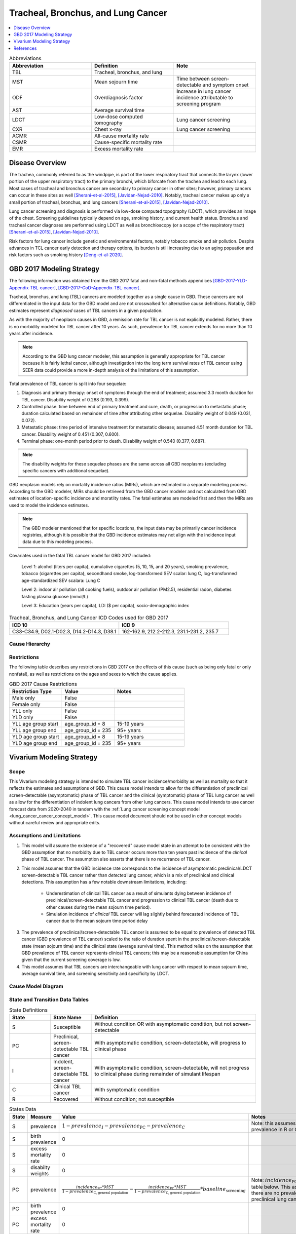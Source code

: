 .. _2017_lung_cancer:

===================================
Tracheal, Bronchus, and Lung Cancer
===================================

.. contents::
   :local:
   :depth: 1

.. list-table:: Abbreviations
   :widths: 15 15 15
   :header-rows: 1

   * - Abbreviation
     - Definition
     - Note
   * - TBL
     - Tracheal, bronchus, and lung
     - 
   * - MST
     - Mean sojourn time
     - Time between screen-detectable and symptom onset
   * - ODF
     - Overdiagnosis factor
     - Increase in lung cancer incidence attributable to screening program
   * - AST
     - Average survival time
     - 
   * - LDCT
     - Low-dose computed tomography
     - Lung cancer screening
   * - CXR
     - Chest x-ray
     - Lung cancer screening
   * - ACMR
     - All-cause mortality rate
     - 
   * - CSMR
     - Cause-specific mortality rate
     -
   * - EMR
     - Excess mortality rate
     - 

Disease Overview
----------------

The trachea, commonly referred to as the windpipe, is part of the lower respiratory tract that connects the larynx (lower portion of the upper respiratory tract) to the primary bronchi, which biforcate from the trachea and lead to each lung. Most cases of tracheal and bronchus cancer are secondary to primary cancer in other sites; however, primary cancers can occur in these sites as well [Sherani-et-al-2015]_, [Javidan-Nejad-2010]_. Notably, tracheal cancer makes up only a small portion of tracheal, bronchus, and lung cancers [Sherani-et-al-2015]_, [Javidan-Nejad-2010]_. 

Lung cancer screening and diagnosis is performed via low-dose computed topography (LDCT), which provides an image of the chest. Screening guidelines typically depend on age, smoking history, and current health status. Bronchus and tracheal cancer diagnoses are performed using LDCT as well as bronchioscopy (or a scope of the respiratory tract) [Sherani-et-al-2015]_, [Javidan-Nejad-2010]_. 

Risk factors for lung cancer include genetic and environmental factors, notably tobacco smoke and air pollution. Despite advances in TCL cancer early detection and therapy options, its burden is still increasing due to an aging popuation and risk factors such as smoking history [Deng-et-al-2020]_.

GBD 2017 Modeling Strategy
--------------------------

The following information was obtained from the GBD 2017 fatal and non-fatal methods appendices [GBD-2017-YLD-Appendix-TBL-cancer]_, [GBD-2017-CoD-Appendix-TBL-cancer]_.

Tracheal, bronchus, and lung (TBL) cancers are modeled together as a single cause in GBD. These cancers are not differentiated in the input data for the GBD model and are not crosswalked for alternative cause definitions. Notably, GBD estimates represent *diagnosed* cases of TBL cancers in a given population. 

As with the majority of neoplasm causes in GBD, a remission rate for TBL cancer is not explicitly modeled. Rather, there is no morbidity modeled for TBL cancer after 10 years. As such, prevalence for TBL cancer extends for no more than 10 years after incidence.

.. note::

  According to the GBD lung cancer modeler, this assumption is generally appropriate for TBL cancer because it is fairly lethal cancer, although investigation into the long term survival rates of TBL cancer using SEER data could provide a more in-depth analysis of the limitations of this assumption.

Total prevalence of TBL cancer is split into four sequelae: 

#. Diagnosis and primary therapy: onset of symptoms through the end of treatment; assumed 3.3 month duration for TBL cancer. Disability weight of 0.288 (0.193, 0.399).
#. Controlled phase: time between end of primary treatment and cure, death, or progression to metastatic phase; duration calculated based on remainder of time after attributing other sequelae. Disability weight of 0.049 (0.031, 0.072).
#. Metastatic phase: time period of intensive treatment for metastatic disease; assumed 4.51 month duration for TBL cancer. Disability weight of 0.451 (0.307, 0.600).
#. Terminal phase: one-month period prior to death. Disability weight of 0.540 (0.377, 0.687).

.. note:: 
  
  The disability weights for these sequelae phases are the same across all GBD neoplasms (excluding specific cancers with additional sequelae).

GBD neoplasm models rely on mortality incidence ratios (MIRs), which are estimated in a separate modeling process. According to the GBD modeler, MIRs should be retrieved from the GBD cancer modeler and not calculated from GBD estimates of location-specific incidence and moratlity rates. The fatal estimates are modeled first and then the MIRs are used to model the incidence estimates.

.. note::

  The GBD modeler mentioned that for specific locations, the input data may be primarily cancer incidence registries, although it is possible that the GBD incidence estimates may not align with the incidence input data due to this modeling process.

Covariates used in the fatal TBL cancer model for GBD 2017 included:

  Level 1: alcohol (liters per capita), cumulative cigarettes (5, 10, 15, and 20 years), smoking prevalence, tobacco (cigarettes per capita), secondhand smoke, log-transformed SEV scalar: lung C, log-transformed age-standardized SEV scalara: Lung C

  Level 2: indoor air pollution (all cooking fuels), outdoor air pollution (PM2.5), residential radon, diabetes fasting plasma glucose (mmol/L) 

  Level 3: Education (years per capita), LDI ($ per capita), socio-demographic index

.. list-table:: Tracheal, Bronchus, and Lung Cancer ICD Codes used for GBD 2017
   :widths: 15 15
   :header-rows: 1

   * - ICD 10
     - ICD 9
   * - C33-C34.9, D02.1-D02.3, D14.2-D14.3, D38.1
     - 162-162.9, 212.2-212.3, 231.1-231.2, 235.7

Cause Hierarchy
+++++++++++++++

.. image:: lung_cancer_hierarchy.svg

Restrictions
++++++++++++

The following table describes any restrictions in GBD 2017 on the effects of
this cause (such as being only fatal or only nonfatal), as well as restrictions
on the ages and sexes to which the cause applies.

.. list-table:: GBD 2017 Cause Restrictions
   :widths: 15 15 20
   :header-rows: 1

   * - Restriction Type
     - Value
     - Notes
   * - Male only
     - False
     -
   * - Female only
     - False
     -
   * - YLL only
     - False
     -
   * - YLD only
     - False
     -
   * - YLL age group start
     - age_group_id = 8
     - 15-19 years
   * - YLL age group end
     - age_group_id = 235
     - 95+ years
   * - YLD age group start
     - age_group_id = 8
     - 15-19 years
   * - YLD age group end
     - age_group_id = 235
     - 95+ years

Vivarium Modeling Strategy
--------------------------

Scope
+++++

This Vivarium modeling strategy is intended to simulate TBL cancer incidence/morbidity as well as mortality so that it reflects the estimates and assumptions of GBD. This cause model intends to allow for the differentiation of preclinical screen-detectable (asymptomatic) phase of TBL cancer and the clinical (symptomatic) phase of TBL lung cancer as well as allow for the differentiation of indolent lung cancers from other lung cancers. This cause model intends to use cancer forecast data from 2020-2040 in tandem with the :ref:`Lung cancer screening concept model <lung_cancer_cancer_concept_model>`. This cause model document should not be used in other concept models without careful review and appropriate edits.

Assumptions and Limitations
+++++++++++++++++++++++++++

1. This model will assume the existence of a "recovered" cause model state in an attempt to be consistent with the GBD assumption that no morbidity due to TBL cancer occurs more than ten years past incidence of the *clinical* phase of TBL cancer. The assumption also asserts that there is no recurrance of TBL cancer.

2. This model assumes that the GBD incidence rate corresponds to the incidence of asymptomatic preclinical/LDCT screen-detectable TBL cancer rather than *detected* lung cancer, which is a mix of preclinical and clinical detections. This assumption has a few notable downstream limitations, including:

	- Underestimation of clinical TBL cancer as a result of simulants dying between incidence of preclinical/screen-detectable TBL cancer and progression to clinical TBL cancer (death due to other causes during the mean sojourn time period).

	- Simulation incidence of *clinical* TBL cancer will lag slightly behind forecasted incidence of TBL cancer due to the mean sojourn time period delay

.. todo::

  Quantify the potential impact of this assumption here

3. The prevalence of preclinical/screen-detectable TBL cancer is assumed to be equal to prevalence of detected TBL cancer (GBD prevalence of TBL cancer) scaled to the ratio of duration spent in the preclinical/screen-detectable state (mean sojourn time) and the clinical state (average survival time). This method relies on the assumption that GBD prevalence of TBL cancer represents clinical TBL cancers; this may be a reasonable assumption for China given that the current screening coverage is low.

4. This model assumes that TBL cancers are interchangeable with lung cancer with respect to mean sojourn time, average survival time, and screening sensitivity and specificity by LDCT.

Cause Model Diagram
+++++++++++++++++++

.. image:: cause_model_diagram.svg

State and Transition Data Tables
++++++++++++++++++++++++++++++++

.. list-table:: State Definitions
   :widths: 5 5 20
   :header-rows: 1

   * - State
     - State Name
     - Definition
   * - S
     - Susceptible
     - Without condition OR with asymptomatic condition, but not screen-detectable
   * - PC
     - Preclinical, screen-detectable TBL cancer
     - With asymptomatic condition, screen-detectable, will progress to clinical phase
   * - I
     - Indolent, screen-detectable TBL cancer
     - With asymptomatic condition, screen-detectable, will not progress to clinical phase during remainder of simulant lifespan 
   * - C
     - Clinical TBL cancer
     - With symptomatic condition
   * - R
     - Recovered
     - Without condition; not susceptible

.. list-table:: States Data
   :widths: 20 25 30 30
   :header-rows: 1
   
   * - State
     - Measure
     - Value
     - Notes
   * - S
     - prevalence
     - :math:`1 - prevalence_I - prevalence_\text{PC} - prevalence_C`
     - Note: this assumes no initial prevalence in R or C states
   * - S
     - birth prevalence
     - 0
     - 
   * - S
     - excess mortality rate
     - 0
     - 
   * - S
     - disabilty weights
     - 0
     -
   * - PC
     - prevalence
     - :math:`\frac{incidence_\text{PC} * MST}{1 - prevalence_\text{C, general population}} - \frac{incidence_\text{PC} * MST}{1 - prevalence_\text{C, general population}} * baseline_\text{screening}`
     - Note: :math:`incidence_\text{PC}` defined in table below. This assumes that there are no prevalent *detected* preclinical lung cancers
   * - PC
     - birth prevalence
     - 0
     - 
   * - PC
     - excess mortality rate
     - 0
     - 
   * - PC
     - disability weights
     - 0 
     - 
   * - I
     - prevalence
     - :math:`\frac{incidence_\text{PC} * MST}{1 - prevalence_\text{C, general population}} * ODF`
     - Note: this may be an underestimate of initial prevalence due to longer duration than preclinical TBL cancer
   * - I
     - birth prevalence
     - 0
     - 
   * - I
     - excess mortality rate
     - 0
     - 
   * - I
     - disability weights
     - 0
     - 
   * - C
     - prevalence
     - 0
     - Assumed that there are no prevalent clinical (detected) lung cancers in the insured population; see the definition of :math:`prevalence_\text{C, general population}` for the prevalence of clinical lung cancers in the general population (Data Sources Table)
   * - C
     - birth prevalence
     - 0
     - 
   * - C
     - excess mortality rate
     - :math:`csmr_\text{c426} / prevalence_\text{C, general_population}`
     - 
   * - C
     - disabilty weights
     - :math:`\displaystyle{\sum_{s\in\text{s_c426}}}\scriptstyle{\text{disability_weight}_s\,\times\,\frac{\text{prev}_s}{\text{prevalence_c426}}}`
     - Total TBL cancer disability weight over all sequelae with IDs s273, s274, s275, s276. Use GBD 2019 sequalea prevalence for weighting since these were not forecasted. Can be excluded from model for simplicity (YLDs not in output table shell).
   * - R
     - prevalence
     - 0
     - No initialization into recovered state
   * - R
     - birth prevalence
     - 0
     - 
   * - R
     - excess mortality rate
     - 0
     - No excess mortality in recovered state assumed
   * - R
     - disabilty weights
     - 0
     - No long term disability in recovered state assumed

.. list-table:: Transition Data
   :widths: 10 10 10 20 30
   :header-rows: 1
   
   * - Transition
     - Source 
     - Sink 
     - Value
     - Notes
   * - i_pc
     - S
     - PC
     - :math:`\frac{screening_\text{baseline} * incidence_\text{c426*} * \frac{1}{1+ODF} + (1 - screening_\text{baseline}) * incidence_\text{c426*}}{prevalence_\text{S, general population}}`
     - NOTE: :math:`incidence_\text{c426*}` is the rate from the age group equal to simulant's age plus MST. SEE SECTION BELOW FOR HOW TO CALCULATE.
   * - i_i
     - S
     - I
     - :math:`\frac{screening_\text{baseline} * incidence_\text{c426*} * \frac{ODF}{1+ODF} + (1 - screening_\text{baseline}) * i_\text{pc} * ODF}{prevalence_\text{S, general population}}`
     - NOTE: :math:`incidence_\text{c426*}` is the rate from the age group equal to simulant's age plus MST 
   * - i_c
     - PC
     - C
     - 1/MST
     - See MST definition in table below
   * - r
     - C
     - R
     - 0.1
     - To be consistent with 10 year GBD assumption

.. list-table:: Data Sources
   :widths: 20 25 25 25
   :header-rows: 1
   
   * - Measure
     - Sources
     - Description
     - Notes
   * - prevalence_c426
     - /ihme/csu/swiss_re/forecast/426_ets_prevalence_scaled_logit_phi_89_minmax_3_1000_gbd19.csv
     - CSU TBL cancer prevalence forecasts
     - 2020-2040; defined as proportion of population with condition
   * - csmr_c426
     - /ihme/csu/swiss_re/forecast/426_ets_deaths_scaled_logit_phi_89_minmax_3_1000_gbd19.csv
     - CSU TBL cancer cause specific mortality rate forecast
     - 2020-2040; defined as deaths per person-year in general population
   * - incidence_rate_c426
     - /ihme/csu/swiss_re/forecast/426_ets_deaths_scaled_logit_phi_89_minmax_3_1000_gbd19.csv
     - CSU TBL cancer cause-specific mortality rate forecast
     - 2020-2040; defined as incidence cases per person-year in general population
   * - disability_weight_s{273, 274, 275, 276}
     - YLD appendix
     - Sequela disability weights
     - 0.288 (0.193-0.145), 0.049 (0.031-0.072), 0.451 (0.307-0.6), 0.54 (0.377-0.687)
   * - prevalence_s{273, 274, 275, 276}
     - GBD 2019, COMO, decomp_step='step4'
     - TBL cancer sequelae prevalence from GBD 2019
     - Not forecasted
   * - MST
     - Uniform distribution between 2.06 and 5.38 years
     - Mean sojourn time; duration of time between onset of the CT screen-detectable preclinical phase to the clinical phase
     - See below for instructions on how to sample and research background. NOTE: may update this value
   * - ODF
     - Triangle distribution of uncertainty with min=4, point=10, max=23. np.random.triangular(4, 10, 23)
     - Overdiagnosis factor (ex: 35% excess incidence of lung cancer associated with LDCT screening program)
     - 
   * - :math:`screening_\text{baseline}`
     - 0.06
     - Baseline coverage of lung cancer screening by LDCT
     - The value in this table should be used prior to implementation of the screening model, which will be defined in the :ref:`Lung Cancer Screening Cause Model Document <lung_cancer_cancer_concept_model>` and should then supercede the 0.06 value.
   * - :math:`prevalence_\text{C, general population}`
     - :math:`screening_\text{baseline} * prevalence_\text{c426} * \frac{1}{1+ODF} + (1 - screening_\text{baseline}) * prevalence_\text{c426}`
     - Prevalence of clinical TBL cancer in the general (insured and uninsured) population. Will be used in incidence_pc equation
     - Should use the forecasted prevalence for this parameter
   * - :math:`prevalence_\text{PC, general population}`
     - :math:`incidence_\text{PC} * MST`
     - 
     - Does not need to be calculated for use in model; shown as a proof for incidence_pc equation
   * - :math:`prevalence_\text{I, general population}`
     - :math:`screening_\text{baseline} * prevalence_\text{c426} * \frac{ODF}{1+ODF} + (1 - screening_\text{baseline}) * prevalence_\text{PC, general population} * ODF`
     - 
     - Does not need to be calculated for use in model; shown as a proof for incidence_pc equation
   * - :math:`prevalence_\text{S, general population}`
     - :math:`1 - prevalence_\text{C, general population} - prevalence_\text{PC, general population} - prevalence_\text{I, general population}`
     - 
     - Does not need to be calculated for use in model; shown as a proof for incidence_pc equation

The following equation demonstrates how to solve for :math:`incidence_\text{PC}` based on the dependent equalities for the definitions of :math:`incidence_\text{c426}` and :math:`prevalence_\text{S, general population}`.

.. math ::

  a = -MST + (1 - screening_\text{baseline}) * MST * ODF

.. math ::

  b = 1 - prevalence_\text{C, general population} - screening_\text{baseline} * prevalence_\text{c426} * \frac{ODF}{1+ODF}

.. math ::

  c = -(screening_\text{baseline} * incidence_\text{c426} * \frac{1}{1+ODF} + (1 - screening_\text{baseline}) * incidence_\text{c426})

.. math ::

  incidence_\text{PC} = \frac{-b + \sqrt{b^2 - 4ac}}{2a}

The below equations show a proof for the above equation.

1.

.. math ::

  prevalence_\text{S, general population} = 1 - prevalence_\text{C, general population} 
  
  - prevalence_\text{PC, general population} - prevalence_\text{I, general population}

2. 

.. math ::

  prevalence_\text{S, general population} = 1 - prevalence_\text{C, general population} - incidence_\text{PC} * MST 
  
  - (screening_\text{baseline} * prevalence_\text{c426} * \frac{ODF}{1+ODF} + (1 - screening_\text{baseline}) * incidence_\text{PC} * MST * ODF

3. 

.. math :: 

  \frac{screening_\text{baseline}*incidence_\text{c426}*\frac{1}{1+ODF} + (1-screening_\text{baseline})*incidence_\text{c426}}{incidence_\text{PC}} = 
  
  1 - prevalence_\text{C, general population} - incidence_\text{PC} * MST 
  
  - (screening_\text{baseline} * prevalence_\text{c426} * \frac{ODF}{1+ODF} + (1 - screening_\text{baseline}) * incidence_\text{PC} * MST * ODF

4. 

.. math ::

  0 = (-MST + (1 - screening_\text{baseline}) * MST * ODF) * {incidence_\text{PC}}^2 

  + (1 - prevalence_\text{C, general population} - screening_\text{baseline} * prevalence_\text{c426} * \frac{ODF}{1+ODF}) * incidence_\text{PC}

  - (screening_\text{baseline} * incidence_\text{c426} * \frac{1}{1+ODF} + (1 - screening_\text{baseline}) * incidence_\text{c426})

Mean Sojourn Time
^^^^^^^^^^^^^^^^^

**Research Background:**

.. image:: mst_diagram.svg

A systematic literature search was performed to obtain estimates of the mean sojourn time of lung cancer using low-dose computed topography (LDCT) screening methodology. The search yielded the following relevant studies:

.. list-table:: Mean Sojourn Time References
   :widths: 20 25 25 25
   :header-rows: 1
   
   * - Paper
     - Description
     - Results
     - Notes
   * - [Chien-and-Chen-2008]_
     - Used a Markov model to estimate MST using data meta-analyzed from six studies. Assumes a gamma distribution of MSTs.
     - Median: 2.06 years (95% CI: 0.42 - 3.83)
     - 
   * - [ten-Haaf-et-al-2015a]_
     - Used the MISCAN-Lung model to estimate MST using data from SEER, the National Lung Screening Trial (NLST), and the Prostate, Lung, Ovarian Colon and Ovarian Cancer Screening Trial (PLCO). Estimated MST at the sex-, stage- and histology-specific level. Assumed a weilbull distribution of MSTs.
     - Not reported here due to specificity at the histological level. Notably, MST was greater in women than men.
     - 
   * - [Patz-et-al-2014]_
     - Used data from the National Lung Screening Trial (NLST) to estimate MST 
     - For non-BAC NSCLC: 3.6 years (95% CI: 3.0-4.3); For BAC: 32.1 years (17.3-270.7)
     - NSCLC: non-small cell carcinoma lung cancer, BAC: bronchioloalveolar carcinoma
   * - [Gonzalez-Maldonado-et-al-2020]_
     - German RCT among long-term smokers 50.3-71.9 years of age; LDCT screening versus no screening. Median follow-up of 9.77 years.
     - 5.38 years (95% CI: 4.76, 5.88)
     - 

Given that our model is not specific to any given histologies or cancer stages, we selected the [Chien-and-Chen-2008]_ paper as the data source for the mean sojourn time in this model. 

  Notably, this is limited in that it does not consider variation by sex or histology.

Further, an analysis by [Veronesi-et-al-2012]_ suggested that mean doubling time of lung cancer tumors (a measure related to mean sojourn time) did not significantly vary by age or pack-year cigarette consumption. 

.. note::

  The model results for the :ref:`SwissRe lung cancer screening model <lung_cancer_cancer_concept_model>` will be sensitive to this parameter. Given that there is variation around this parameter, this is a value that we should reach consensus on with the client. 

Cumulative Excess Incidence Factor
^^^^^^^^^^^^^^^^^^^^^^^^^^^^^^^^^^

**Research Background:**

Overdiagnosis by cancer screening is defined as the detection/diagnosis of very slow growing or indolent cancers that never would have resulted in a clinical cancer due to death from other causes first (and therefore would not be expected to experience clinical detection of the cancer). The following figure demonstrates the concept of an "overdiagnosed" case. 

.. image:: overdiagnosis_figure.svg

Overdiagnosis is a major concern associated with lung cancer screening programs and as such has been evaluated for LDCT lung cancer screening programs by several investigators. 

Cumulative excess incidence in the experimental arm relative to the control arm of RCTs can be used to estimate overdiagnosis of lung cancer screening by LDCT. The table below provides a summary of RCTs that have estimated overdiagnosis using the excess cumulative incidence approach, as summarized by [Gonzalez-Maldonado-et-al-2020]_.

.. image:: overdiagnosis_study_table.png

Further, [Broderson-et-al-2020]_ conducted a meta-analysis of overdiagnosis as estimated by LDCT RCTs and concluded that the RR for lung cancer incidence 1.51 (1.06-2.14) based on low-bias RCTs; 1.22 (1.02-1.47) based on all RCTs. They also concluded that 49% (11-87) of screen-detected cancers were overdiagnosed from two RCTs with low risk of bias; 38% (14-63) from all RCTs. They noted that "there is uncertainty about this substantial degree of overdiagnosis due to unexplained heterogeneity and low precision of the summed estimate across the two trials" (p. 2).

Notably, excess incidence in RCTs (lead time greater than the study follow-up period) does not necessarily reflect overdiagnosis (lead time greater than life expectancy). Therefore, if the follow-up period since the last screening is shorter than the maximum leda times for all participants, then cumulative excess incidence estimates will *overestimate* overdiagnosis. 

  This is illustrated with the NLST trial results for which the cumulative excess incidence estimate decreased from 19% with 4.5 years of follow-up to 3% with 9.3 years of follow-up (note that this was in comparison to CXR screening rather than no screening). Similarly, excess incidence overdiagnosis was estimated at 19.7% with 4.5 years of follow-up since last screening in the NELSON trial, which was then updated to 8.9% after 5.5 years of follow-up after the last screening round.

As discussed by [Gonzalez-Maldonado-et-al-2020]_ and [de-Koning-et-al-2020]_, additional follow-up times are needed to more accurately measure cumulative excess incidence in these RCTs, as lead times of CT screening can be up to 9 to 12 years for some cancers [ten-Haaf-et-al-2015a]_.

Additionally, background lung cancer risk, screening eligibility, and the age distribution of the study subjects will also impact the potential for overdiagnosis/excess incidence (older subjects are more susceptible due to their higher background mortality rates) [Blom-et-al-2020]_.

Due to the limitations of evaluating excess incidence/overdiagnosis through randomized controlled trials with insufficient follow-up periods, modeling studies may provide additional insight.

  [McMahon-et-al-2014]_, [de-Koning-et-al-2014]_, [ten-Haaf-et-al-2015b]_, [Han-et-al-2017]_, and [ten-Haaf-et-al-2020]_ have evaluated the impact of LDCT screening programs on overdiagnosis in the US among a single birth cohort.

  [Criss-et-al-2018]_ and [Blom-et-al-2020]_ have evaluated the impact of LDCT screening programs on overdiagnosis at the population level in the US.

As a whole, most of these models found overdiagnosed cases as a proportion of screen-detected lung cancers to be generally less than 10%. However, it was noted that this figure varies with screening eligibility by age (younger ages have lower proportion), screening frequency (more frequent have greater proportion), smoking history (greater pack-years have greater proportion), and histological subtype (BAC at highest risk, small cell at lowest risk) [Han-et-al-2017]_. Also found in [Han-et-al-2017]_, three of the four independent models used found similar or no difference in the proportion of overdiagnosed screen-detected cancers by sex, although one of the models found that females had a higher proportion of overdiagnosis. Notably, stopping age of screening eligibility was the most influential of these parameters [Han-et-al-2017]_.

Given that these modeling studies were fit to data from the US, it is challenging to generalize to different populations given that the results are sensitive to age, screening eligibility, histologic make-up, background mortality rates, etc. However, because age is so influential, the analysis by [Criss-et-al-2018]_ provides particularly useful data stratified by age groups, presented in the figure below.

.. image:: overdiagnosis_by_age.png

Additionally, the [Han-et-al-2017]_ study provides estimates of overdiagnosis by several stratifying variables that can aid in the consideration of additional detail.

In addition to the modeling studies discussed, cohort studies with long term follow-up may also provide information on overdiagnosis in CT lung cancer screening programs, as discussed by [Carter-et-al-2015]_.

A retrospective cohort study of patients aged 50-74 screened by LDCT relative to CXR in Japan found that lung cancer incidence among those screened via LDCT was 1.23 times that of those screened via CXR, which the authors noted was a maximum estimate [Nawa-et-al-2019]_. Notably, the CT group had a mean follow-up period of 9.85 years (+/- 2.71) and the CXR group had a mean follow-up period of 8.65 (+/- 2.09). Additionally, there were no smoking eligibility requirements in this study population and the authors noted that considerably more cancers with long doubling-times would be detected in individuals with no or low smoking histories.

[Sone-et-al-2007]_ conducted a long-term follow-up study of a population-based mass CT screening program among those aged 40-74 in Japan and estimated that 13.3% of cases might be overdiagnosed. Postoperative follow-up of the 50 survived patients ranged from 70 to 117 (median, 101) months. Notably, this study relied on the assumption of constant tumor volume doubling time and noted that if this assumption does not hold that the number of over-diagnosed cases would be smaller. Additionally, the study population included never and light smokers, which they noted had tumors with slower volume doubling times and therefore were more likely to be overdiagnosed than smokers. 

.. note::

  The model results for the :ref:`SwissRe lung cancer screening model <lung_cancer_cancer_concept_model>` will be highly sensitive to this parameter. Given that there is so much variation and contraversy around the degree of overdiagnosis in LDCT screening programs, this is a value that we should reach consensus on with the client. 

Validation Criteria
+++++++++++++++++++

The following should be true:

  :math:`incidence_\text{c426} \approx incidence_C + incidence_I * screening_\text{baseline}`

    NOTE: our incidence estimates will lag behind the GBD forecasts by the duration of MST. Each of these incidence rates should be defined with person-time in the *general population* as the denominator.

  :math:`prevalence_\text{c426} \approx< prevalence_C + prevalence_I * screening_\text{baseline}`

    NOTE: The simulation prevalence will lag behind the forecasted prevalence in the early years of the simulation because of the assumption that there are no prevalent detected cancers at the start of the simulation.

    NOTE: The simulation will overestimate prevalence because there is no excess mortality or remission in the indolent state currently. Screening sensitivity information avaialable on the :ref:`Lung cancer concept model documentation page <lung_cancer_cancer_concept_model>`.

  :math:`csmr_\text{c426} \approx csmr_C`

.. note::  
  
  Estimates of YLLs and YLDs likely will no longer validate well with high levels of baseline screening due to the incorporation of asymptomatic cases.

Some test simulations of this cause model that aim to verify the modelling strategy described here are available `here on the Vivarium Data Analysis Repository <https://github.com/ihmeuw/vivarium_data_analysis/pull/90>`_.

.. todo::

  Update this link to https://github.com/ihmeuw/vivarium_data_analysis/tree/master/pre_processing/lung_cancer_model once the PR is merged

References
----------

.. [Blom-et-al-2020]

  Blom EF, Ten Haaf K, de Koning HJ. Trends in lung cancer risk and screening eligibility affect overdiagnosis estimates. Lung Cancer. 2020 Jan;139:200-206. doi: 10.1016/j.lungcan.2019.11.024. Epub 2019 Nov 28. PMID: 31816564. `Available here <https://pubmed.ncbi.nlm.nih.gov/31816564/>`_.

.. [Broderson-et-al-2020]

  Brodersen J, Voss T, Martiny F, et al. Overdiagnosis of lung cancer with low-dose computed tomography screening: meta-analysis of the randomised clinical trials. Breathe 2020; 16: 200013

.. [Carter-et-al-2015]

  Carter, J. L., Coletti, R. J., & Harris, R. P. (2015). Quantifying and monitoring overdiagnosis in cancer screening: A systematic review of methods. BMJ (Clinical Research Ed.), 350, g7773. `Available here <https://doi.org/10.1136/bmj.g7773>`_.

.. [Chien-and-Chen-2008]

  Chien, Chun‐Ru, and Tony Hsiu‐Hsi Chen. "Mean sojourn time and effectiveness of mortality reduction for lung cancer screening with computed tomography." International journal of cancer 122.11 (2008): 2594-2599. `Available here <https://pubmed.ncbi.nlm.nih.gov/18302157/>`_

.. [Criss-et-al-2018]

  Criss SD, Sheehan DF, Palazzo L, Kong CY. Population impact of lung cancer screening in the United States: Projections from a microsimulation model. PLoS Med. 2018 Feb 7;15(2):e1002506. doi: 10.1371/journal.pmed.1002506. PMID: 29415013; PMCID: PMC5802442. `Available here <https://pubmed.ncbi.nlm.nih.gov/29415013/>`_.

.. [de-Koning-et-al-2014]

  de Koning et al. Benefits and harms of computed tomography lung cancer screening strategies: a comparative modeling study for the U.S. Preventive Services Task Force. Ann Intern Med. 2014 Mar 4;160(5):311-20. doi: 10.7326/M13-2316. `Available here <https://pubmed.ncbi.nlm.nih.gov/24379002/>`_.

.. [de-Koning-et-al-2020]
  
  de Koning et al. "Reduced Lung-Cancer Mortality with Volume CT Screening in a Randomized Trial." The New England Journal of Medicine 382.6 (2020): 503-513.

.. [Deng-et-al-2020]

  Deng, Yujiao, et al. "Epidemiological trends of tracheal, bronchus, and lung cancer at the global, regional, and national levels: a population-based study." Journal of hematology & oncology 13.1 (2020): 1-16. `Available here <https://pubmed.ncbi.nlm.nih.gov/32690044/>`_

.. [Gonzalez-Maldonado-et-al-2020]

  González Maldonado, Sandra, et al. "Overdiagnosis in lung cancer screening: Estimates from the German Lung Cancer Screening Intervention Trial." International Journal of Cancer (2020). `Available here <https://pubmed.ncbi.nlm.nih.gov/32930386/>`_

.. [Han-et-al-2017]

  Han SS, Ten Haaf K, Hazelton WD, Munshi VN, Jeon J, Erdogan SA, Johanson C, McMahon PM, Meza R, Kong CY, Feuer EJ, de Koning HJ, Plevritis SK. The impact of overdiagnosis on the selection of efficient lung cancer screening strategies. Int J Cancer. 2017 Jun 1;140(11):2436-2443. doi: 10.1002/ijc.30602. PMID: 28073150; PMCID: PMC5516788. `Available here <https://pubmed.ncbi.nlm.nih.gov/28073150/>`_.

.. [Javidan-Nejad-2010]

  Javidan-Nejad, Cylen. "MDCT of trachea and main bronchi." Radiologic Clinics 48.1 (2010): 157-176. `Available here <https://pubmed.ncbi.nlm.nih.gov/19995634/>`_

.. [McMahon-et-al-2014]

  McMahon PM, Meza R, Plevritis SK, Black WC, Tammemagi CM, Erdogan A, ten Haaf K, Hazelton W, Holford TR, Jeon J, Clarke L, Kong CY, Choi SE, Munshi VN, Han SS, van Rosmalen J, Pinsky PF, Moolgavkar S, de Koning HJ, Feuer EJ. Comparing benefits from many possible computed tomography lung cancer screening programs: extrapolating from the National Lung Screening Trial using comparative modeling. PLoS One. 2014 Jun 30;9(6):e99978. doi: 10.1371/journal.pone.0099978. PMID: 24979231; PMCID: PMC4076275. `Available here <https://pubmed.ncbi.nlm.nih.gov/24979231/>`_.

.. [Nawa-et-al-2019]

  Nawa, T., Fukui, K., Nakayama, T., Sagawa, M., Nakagawa, T., Ichimura, H., & Mizoue, T. (2019). A population-based cohort study to evaluate the effectiveness of lung cancer screening using low-dose CT in Hitachi city, Japan. Japanese Journal of Clinical Oncology, 49(2), 130–136. `Available here <https://doi.org/10.1093/jjco/hyy185>`_.

.. [Patz-et-al-2014]

  Patz, Edward F., et al. "Overdiagnosis in low-dose computed tomography screening for lung cancer." JAMA internal medicine 174.2 (2014): 269-274. `Available here <https://pubmed.ncbi.nlm.nih.gov/24322569/>`_

.. [Sherani-et-al-2015]

  Sherani, Khalid, et al. "Malignant tracheal tumors: a review of current diagnostic and management strategies." Current Opinion in Pulmonary Medicine 21.4 (2015): 322-326. `Available here <https://journals.lww.com/co-pulmonarymedicine/Abstract/2015/07000/Malignant_tracheal_tumors__a_review_of_current.4.aspx>`_

.. [Sone-et-al-2007]

  Sone, S., Nakayama, T., Honda, T., Tsushima, K., Li, F., Haniuda, M., Takahashi, Y., Suzuki, T., Yamanda, T., Kondo, R., Hanaoka, T., Takayama, F., Kubo, K., & Fushimi, H. (2007). Long-term follow-up study of a population-based 1996–1998 mass screening programme for lung cancer using mobile low-dose spiral computed tomography. Lung Cancer, 58(3), 329–341. `Available here <https://doi.org/10.1016/j.lungcan.2007.06.022>`_.

.. [ten-Haaf-et-al-2015a]

  ten Haaf, Kevin, Joost van Rosmalen, and Harry J. de Koning. "Lung cancer detectability by test, histology, stage, and gender: estimates from the NLST and the PLCO trials." Cancer Epidemiology and Prevention Biomarkers 24.1 (2015): 154-161. `Available here <https://pubmed.ncbi.nlm.nih.gov/25312998/>`_

.. [ten-Haaf-et-al-2015b]

  Ten Haaf K, de Koning HJ. Overdiagnosis in lung cancer screening: why modelling is essential. J Epidemiol Community Health 2015; 69: 1035-9.

.. [ten-Haaf-et-al-2020]

  Ten Haaf K, Jeon J, Tammemägi MC, Han SS, Kong CY, Plevritis SK, Feuer EJ, de Koning HJ, Steyerberg EW, Meza R. Risk prediction models for selection of lung cancer screening candidates: A retrospective validation study. PLoS Med. 2017 Apr 4;14(4):e1002277. doi: 10.1371/journal.pmed.1002277. Erratum in: PLoS Med. 2020 Sep 25;17(9):e1003403. PMID: 28376113; PMCID: PMC5380315. `Available here <https://pubmed.ncbi.nlm.nih.gov/28376113/>`_.

.. [Veronesi-et-al-2012]

  Veronesi, Giulia, et al. "Estimating overdiagnosis in low-dose computed tomography screening for lung cancer: a cohort study." Annals of internal medicine 157.11 (2012): 776-784. `Available here <https://pubmed.ncbi.nlm.nih.gov/23208167/>`_

.. [GBD-2017-YLD-Appendix-TBL-cancer]

   Pages ???-??? in `Supplementary appendix 1 to the GBD 2017 YLD Capstone <YLD
   appendix on ScienceDirect_>`_:

     **(GBD 2017 YLD Capstone)** GBD 2017 Disease and Injury Incidence and
     Prevalence Collaborators. :title:`Global, regional, and national incidence,
     prevalence, and years lived with disability for 354 diseases and injuries
     for 195 countries and territories, 1990–2017: a systematic analysis for the
     Global Burden of Disease Study 2017`. Lancet 2018; 392: 1789–858. DOI:
     https://doi.org/10.1016/S0140-6736(18)32279-7

.. _YLD appendix on ScienceDirect: https://ars.els-cdn.com/content/image/1-s2.0-S0140673618322797-mmc1.pdf
.. _YLD appendix on Lancet.com: https://www.thelancet.com/cms/10.1016/S0140-6736(18)32279-7/attachment/6db5ab28-cdf3-4009-b10f-b87f9bbdf8a9/mmc1.pdf


.. [GBD-2017-CoD-Appendix-TBL-cancer]

   Pages ???-??? in `Supplementary appendix 1 to the GBD 2017 CoD Capstone <CoD
   appendix on ScienceDirect_>`_:

     **(GBD 2017 CoD Capstone)** GBD 2017 Causes of Death Collaborators.
     :title:`Global, regional, and national age-sex-specific mortality for 282
     causes of death in 195 countries and territories, 1980–2017: a systematic
     analysis for the Global Burden of Disease Study 2017`. Lancet 2018; 392:
     1736–88. DOI: http://dx.doi.org/10.1016/S0140-6736(18)32203-7

.. _CoD appendix on ScienceDirect: https://ars.els-cdn.com/content/image/1-s2.0-S0140673618322037-mmc1.pdf
.. _CoD appendix on Lancet.com: https://www.thelancet.com/cms/10.1016/S0140-6736(18)32203-7/attachment/5045652a-fddf-48e2-9a84-0da99ff7ebd4/mmc1.pdf
